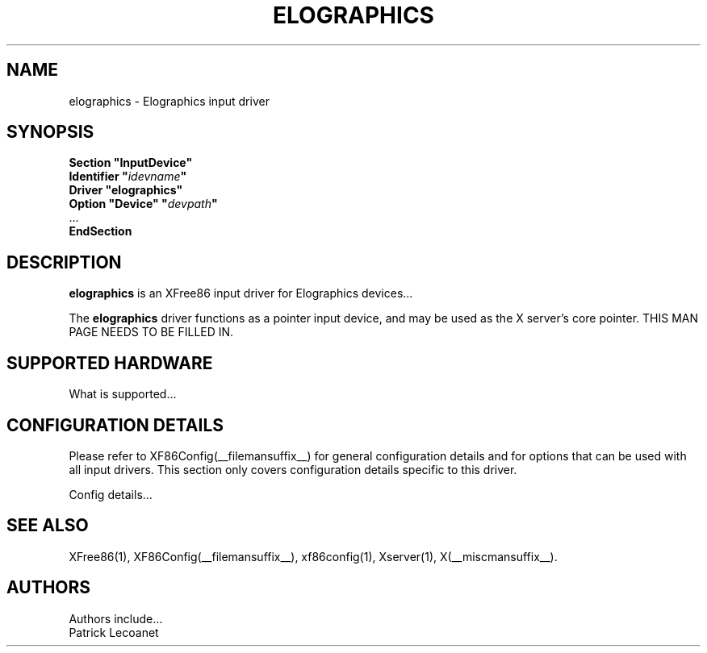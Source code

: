 .\" $XFree86$
.\" shorthand for double quote that works everywhere.
.ds q \N'34'
.TH ELOGRAPHICS __drivermansuffix__ __vendorversion__
.SH NAME
elographics \- Elographics input driver
.SH SYNOPSIS
.B "Section \*qInputDevice\*q"
.br
.BI "  Identifier \*q" idevname \*q
.br
.B  "  Driver \*qelographics\*q"
.br
.BI "  Option \*qDevice\*q   \*q" devpath \*q
.br
\ \ ...
.br
.B EndSection
.SH DESCRIPTION
.B elographics 
is an XFree86 input driver for Elographics devices...
.PP
The
.B elographics
driver functions as a pointer input device, and may be used as the
X server's core pointer.
THIS MAN PAGE NEEDS TO BE FILLED IN.
.SH SUPPORTED HARDWARE
What is supported...
.SH CONFIGURATION DETAILS
Please refer to XF86Config(__filemansuffix__) for general configuration
details and for options that can be used with all input drivers.  This
section only covers configuration details specific to this driver.
.PP
Config details...
.SH "SEE ALSO"
XFree86(1), XF86Config(__filemansuffix__), xf86config(1), Xserver(1), X(__miscmansuffix__).
.SH AUTHORS
Authors include...
 Patrick Lecoanet
